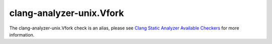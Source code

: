 .. title:: clang-tidy - clang-analyzer-unix.Vfork
.. meta::
   :http-equiv=refresh: 5;URL=https://clang.llvm.org/docs/analyzer/checkers.html#unix-vfork

clang-analyzer-unix.Vfork
=========================

The clang-analyzer-unix.Vfork check is an alias, please see
`Clang Static Analyzer Available Checkers <https://clang.llvm.org/docs/analyzer/checkers.html#unix-vfork>`_
for more information.

